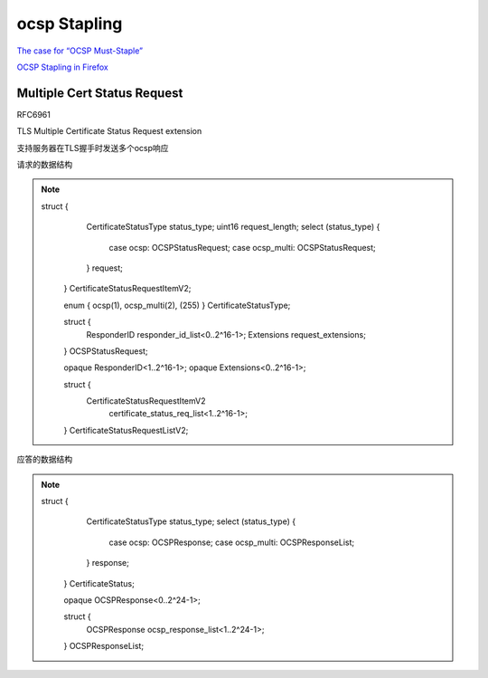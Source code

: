 ocsp Stapling
##########################################################

`The case for “OCSP Must-Staple” <https://www.grc.com/revocation/ocsp-must-staple.htm>`_

`OCSP Stapling in Firefox <https://blog.mozilla.org/security/2013/07/29/ocsp-stapling-in-firefox/>`_


Multiple Cert Status Request
==========================================================

RFC6961 

TLS Multiple Certificate Status Request extension

支持服务器在TLS握手时发送多个ocsp响应

请求的数据结构

.. note::

    struct {
       CertificateStatusType status_type;
       uint16 request_length; 
       select (status_type) {
         case ocsp: OCSPStatusRequest;
         case ocsp_multi: OCSPStatusRequest;
       } request;
     } CertificateStatusRequestItemV2;

     enum { ocsp(1), ocsp_multi(2), (255) } CertificateStatusType;

     struct {
       ResponderID responder_id_list<0..2^16-1>;
       Extensions request_extensions;
     } OCSPStatusRequest;

     opaque ResponderID<1..2^16-1>;
     opaque Extensions<0..2^16-1>;

     struct {
       CertificateStatusRequestItemV2
                        certificate_status_req_list<1..2^16-1>;
     } CertificateStatusRequestListV2;

应答的数据结构

.. note::

    struct {
       CertificateStatusType status_type;
       select (status_type) {
         case ocsp: OCSPResponse;
         case ocsp_multi: OCSPResponseList;
       } response;
     } CertificateStatus;

     opaque OCSPResponse<0..2^24-1>;

     struct {
       OCSPResponse ocsp_response_list<1..2^24-1>;
     } OCSPResponseList;
